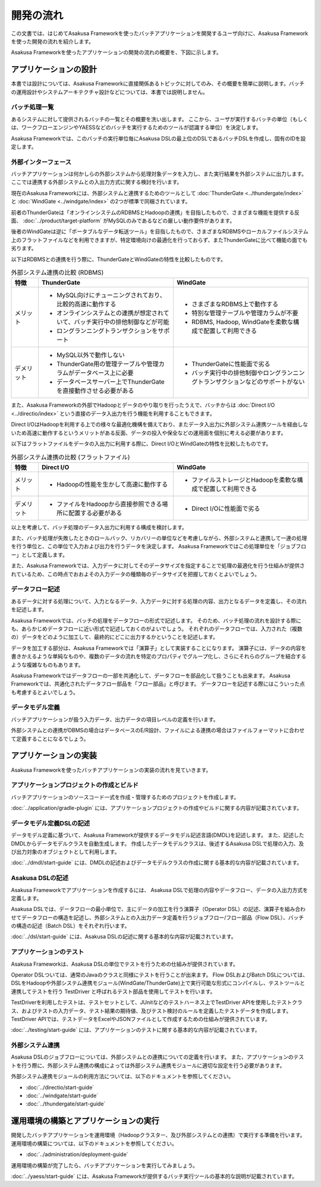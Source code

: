 ==========
開発の流れ
==========

この文書では、はじめてAsakusa Frameworkを使ったバッチアプリケーションを開発するユーザ向けに、Asakusa Frameworkを使った開発の流れを紹介します。

Asakusa Frameworkを使ったアプリケーションの開発の流れの概要を、下図に示します。

..  figure:: next-step-process.png

アプリケーションの設計
======================

本書では設計については、Asakusa Frameworkに直接関係あるトピックに対してのみ、その概要を簡単に説明します。バッチの運用設計やシステムアーキテクチャ設計などについては、本書では説明しません。

バッチ処理一覧
--------------

あるシステムに対して提供されるバッチの一覧とその概要を洗い出します。
ここから、ユーザが実行するバッチの単位（もしくは、ワークフローエンジンやYAESSなどのバッチを実行するためのツールが認識する単位）を決定します。

Asakusa Frameworkでは、このバッチの実行単位毎にAsakusa DSLの最上位のDSLであるバッチDSLを作成し、固有のIDを設定します。

外部インターフェース
--------------------

バッチアプリケーションは何かしらの外部システムから処理対象データを入力し、また実行結果を外部システムに出力します。
ここでは連携する外部システムとの入出力方式に関する検討を行います。

現在のAsakusa Frameworkには、外部システムと連携するためのツールとして :doc:`ThunderGate <../thundergate/index>` と :doc:`WindGate <../windgate/index>` の2つが標準で同梱されています。

前者のThunderGateは「オンラインシステムのRDBMSとHadoopの連携」を目指したもので、さまざまな機能を提供する反面、 :doc:`../product/target-platform` がMySQLのみであるなどの厳しい動作要件があります。

後者のWindGateは逆に「ポータブルなデータ転送ツール」を目指したもので、さまざまなRDBMSやローカルファイルシステム上のフラットファイルなどを利用できますが、特定環境向けの最適化を行っておらず、またThunderGateに比べて機能の面でも劣ります。

以下はRDBMSとの連携を行う際に、ThunderGateとWindGateの特性を比較したものです。

..  list-table:: 外部システム連携の比較 (RDBMS)
    :widths: 10 50 50
    :header-rows: 1

    * - 特徴
      - ThunderGate
      - WindGate

    * - メリット

      - * MySQL向けにチューニングされており、比較的高速に動作する
        * オンラインシステムとの連携が想定されていて、バッチ実行中の排他制御などが可能
        * ロングランニングトランザクションをサポート

      - * さまざまなRDBMS上で動作する
        * 特別な管理テーブルや管理カラムが不要
        * RDBMS, Hadoop, WindGateを柔軟な構成で配置して利用できる

    * - デメリット

      - * MySQL以外で動作しない
        * ThunderGate用の管理テーブルや管理カラムがデータベース上に必要
        * データベースサーバー上でThunderGateを直接動作させる必要がある

      - * ThunderGateに性能面で劣る
        * バッチ実行中の排他制御やロングランニングトランザクションなどのサポートがない

また、Asakusa Frameworkの外部でHadoopとデータのやり取りを行ったうえで、バッチからは :doc:`Direct I/O <../directio/index>` という直接のデータ入出力を行う機能を利用することもできます。

Direct I/OはHadoopを利用する上での様々な最適化機構を備えており、またデータ入出力に外部システム連携ツールを経由しないため高速に動作するというメリットがある反面、データの投入や保全などの運用面を個別に考える必要があります。

以下はフラットファイルをデータの入出力に利用する際に、Direct I/OとWindGateの特性を比較したものです。

..  list-table:: 外部システム連携の比較 (フラットファイル)
    :widths: 10 50 50
    :header-rows: 1

    * - 特徴
      - Direct I/O
      - WindGate

    * - メリット

      - * Hadoopの性能を生かして高速に動作する

      - * ファイルストレージとHadoopを柔軟な構成で配置して利用できる

    * - デメリット

      - * ファイルをHadoopから直接参照できる場所に配置する必要がある

      - * Direct I/Oに性能面で劣る

以上を考慮して、バッチ処理のデータ入出力に利用する構成を検討します。

また、バッチ処理が失敗したときのロールバック、リカバリーの単位などを考慮しながら、外部システムと連携して一連の処理を行う単位と、この単位で入力および出力を行うデータを決定します。
Asakusa Frameworkではこの処理単位を「ジョブフロー」として定義します。

また、Asakusa Frameworkでは、入力データに対してそのデータサイズを指定することで処理の最適化を行う仕組みが提供されているため、この時点でおおよその入力データの種類毎のデータサイズを把握しておくとよいでしょう。

データフロー記述
----------------

あるデータに対する処理について、入力となるデータ、入力データに対する処理の内容、出力となるデータを定義し、その流れを記述します。

Asakusa Frameworkでは、バッチの処理をデータフローの形式で記述します。
そのため、バッチ処理の流れを設計する際にも、あらかじめデータフローに近い形式で記述しておくのがよいでしょう。
それぞれのデータフローでは、入力された（複数の）データをどのように加工して、最終的にどこに出力するかということを記述します。

データを加工する部分は、Asakusa Frameworkでは「演算子」として実装することになります。
演算子には、データの内容を書きかえるような単純なものや、複数のデータの流れを特定のプロパティでグループ化し、さらにそれらのグループを結合するような複雑なものもあります。

Asakusa Frameworkではデータフローの一部を共通化して、データフローを部品化して扱うことも出来ます。
Asakusa Frameworkでは、共通化されたデータフロー部品を「フロー部品」と呼びます。
データフローを記述する際にはこういった点も考慮するとよいでしょう。

データモデル定義
----------------

バッチアプリケーションが扱う入力データ、出力データの項目レベルの定義を行います。

外部システムとの連携がDBMSの場合はデータベースのE/R設計、ファイルによる連携の場合はファイルフォーマットに合わせて定義することになるでしょう。

アプリケーションの実装
======================

Asakusa Frameworkを使ったバッチアプリケーションの実装の流れを見ていきます。

アプリケーションプロジェクトの作成とビルド
------------------------------------------

バッチアプリケーションのソースコード一式を作成・管理するためのプロジェクトを作成します。

:doc:`../application/gradle-plugin` には、アプリケーションプロジェクトの作成やビルドに関する内容が記載されています。

データモデル定義DSLの記述
-------------------------

データモデル定義に基づいて、Asakusa Frameworkが提供するデータモデル記述言語(DMDL)を記述します。
また、記述したDMDLからデータモデルクラスを自動生成します。
作成したデータモデルクラスは、後述するAsakusa DSLで処理の入力、及び出力対象のオブジェクトとして利用します。

:doc:`../dmdl/start-guide` には、DMDLの記述およびデータモデルクラスの作成に関する基本的な内容が記載されています。

Asakusa DSLの記述
-----------------

Asakusa Frameworkでアプリケーションを作成するには、 Asakusa DSLで処理の内容やデータフロー、データの入出力方式を定義します。

Asakusa DSLでは、データフローの最小単位で、主にデータの加工を行う演算子（Operator DSL）の記述、演算子を組み合わせてデータフローの構造を記述し、外部システムとの入出力データ定義を行うジョブフロー/フロー部品（Flow DSL）、バッチの構造の記述（Batch DSL）をそれぞれ行います。

:doc:`../dsl/start-guide` には、Asakusa DSLの記述に関する基本的な内容が記載されています。

アプリケーションのテスト
------------------------

Asakusa Frameworkは、Asakusa DSLの単位でテストを行うための仕組みが提供されています。

Operator DSLついては、通常のJavaのクラスと同様にテストを行うことが出来ます。
Flow DSLおよびBatch DSLについては、DSLをHadoopや外部システム連携モジュール(WindGate/ThunderGate)上で実行可能な形式にコンパイルし、テストツールと連携してテストを行う TestDriver と呼ばれるテスト部品を使用してテストを行います。

TestDriverを利用したテストは、テストセットとして、JUnitなどのテストハーネス上でTestDriver APIを使用したテストクラス、およびテストの入力データ、テスト結果の期待値、及びテスト検討のルールを定義したテストデータを作成します。
TestDriver APIでは、テストデータをExcelやJSONファイルとして作成するための仕組みが提供されています。

:doc:`../testing/start-guide` には、アプリケーションのテストに関する基本的な内容が記載されています。

外部システム連携
----------------

Asakusa DSLのジョブフローについては、外部システムとの連携についての定義を行います。
また、アプリケーションのテストを行う際に、外部システム連携の構成によっては外部システム連携モジュールに適切な設定を行う必要があります。

外部システム連携モジュールの利用方法については、以下のドキュメントを参照してください。

* :doc:`../directio/start-guide`
* :doc:`../windgate/start-guide`
* :doc:`../thundergate/start-guide`

運用環境の構築とアプリケーションの実行
======================================

開発したバッチアプリケーションを運用環境（Hadoopクラスター、及び外部システムとの連携）で実行する準備を行います。
運用環境の構築については、以下のドキュメントを参照してください。

* :doc:`../administration/deployment-guide`

運用環境の構築が完了したら、バッチアプリケーションを実行してみましょう。

:doc:`../yaess/start-guide` には、Asakusa Frameworkが提供するバッチ実行ツールの基本的な説明が記載されています。
